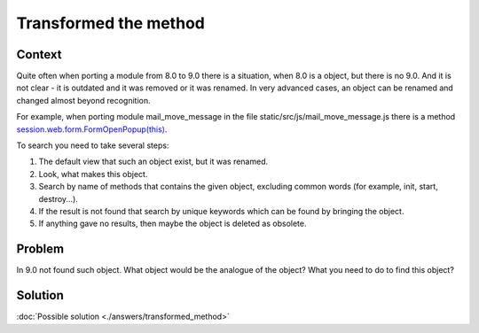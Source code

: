 ========================
 Transformed the method
========================

Context
=======

Quite often when porting a module from 8.0 to 9.0 there is a situation, when 8.0 is a object, but there is no 9.0. And it is not clear - it is outdated and it was removed or it was renamed. In very advanced cases, an object can be renamed and changed almost beyond recognition.

For example, when porting module mail_move_message in the file static/src/js/mail_move_message.js there is a method `session.web.form.FormOpenPopup(this) <https://github.com/yelizariev/mail-addons/blob/9.0/mail_move_message/static/src/js/mail_move_message.js#L64>`_.

To search you need to take several steps:

1. The default view that such an object exist, but it was renamed.

2. Look, what makes this object.

3. Search by name of methods that contains the given object, excluding common words (for example, init, start, destroy...).

4. If the result is not found that search by unique keywords which can be found by bringing the object.

5. If anything gave no results, then maybe the object is deleted as obsolete.


Problem
=======

In 9.0 not found such object. What object would be the analogue of the object? What you need to do to find this object?

Solution
========

:doc:`Possible solution <./answers/transformed_method>`
